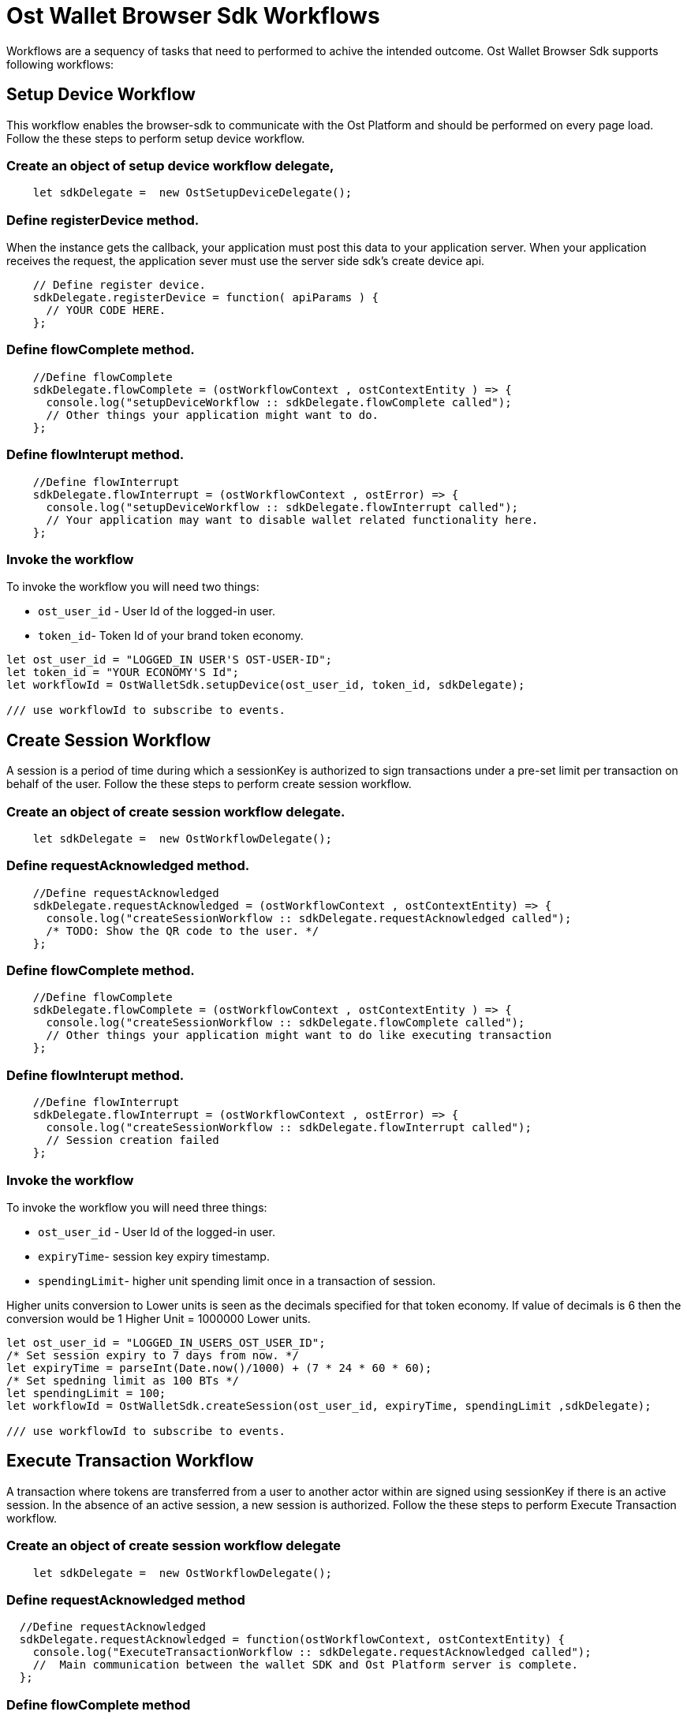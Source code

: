 = Ost Wallet Browser Sdk Workflows

Workflows are a sequency of tasks that need to performed to achive the intended outcome.
Ost Wallet Browser Sdk supports following workflows:

== Setup Device Workflow

This workflow enables the browser-sdk to communicate with the Ost Platform and should be performed on every page load.
Follow the these steps to perform setup device workflow.

=== Create an object of setup device workflow delegate,

----
    let sdkDelegate =  new OstSetupDeviceDelegate();
----

=== Define registerDevice method.

When the instance gets the callback, your application must post this data to your application server.
When your application receives the request, the application sever must use the server side sdk's create device api.

----
    // Define register device.
    sdkDelegate.registerDevice = function( apiParams ) {
      // YOUR CODE HERE.
    };
----

=== Define flowComplete method.

----
    //Define flowComplete
    sdkDelegate.flowComplete = (ostWorkflowContext , ostContextEntity ) => {
      console.log("setupDeviceWorkflow :: sdkDelegate.flowComplete called");
      // Other things your application might want to do.
    };
----

=== Define flowInterupt method.

----
    //Define flowInterrupt
    sdkDelegate.flowInterrupt = (ostWorkflowContext , ostError) => {
      console.log("setupDeviceWorkflow :: sdkDelegate.flowInterrupt called");
      // Your application may want to disable wallet related functionality here.
    };
----

=== Invoke the workflow

To invoke the workflow you will need two things:

* `ost_user_id` - User Id of the logged-in user.
* `token_id`- Token Id of your brand token economy.

----
let ost_user_id = "LOGGED_IN USER'S OST-USER-ID";
let token_id = "YOUR ECONOMY'S Id";
let workflowId = OstWalletSdk.setupDevice(ost_user_id, token_id, sdkDelegate);

/// use workflowId to subscribe to events.
----

== Create Session Workflow

A session is a period of time during which a sessionKey is authorized to sign transactions under a pre-set limit per transaction on behalf of the user.
Follow the these steps to perform create session workflow.

=== Create an object of create session workflow delegate.

----
    let sdkDelegate =  new OstWorkflowDelegate();
----

=== Define requestAcknowledged method.

----
    //Define requestAcknowledged
    sdkDelegate.requestAcknowledged = (ostWorkflowContext , ostContextEntity) => {
      console.log("createSessionWorkflow :: sdkDelegate.requestAcknowledged called");
      /* TODO: Show the QR code to the user. */
    };
----

=== Define flowComplete method.

----
    //Define flowComplete
    sdkDelegate.flowComplete = (ostWorkflowContext , ostContextEntity ) => {
      console.log("createSessionWorkflow :: sdkDelegate.flowComplete called");
      // Other things your application might want to do like executing transaction
    };
----

=== Define flowInterupt method.

----
    //Define flowInterrupt
    sdkDelegate.flowInterrupt = (ostWorkflowContext , ostError) => {
      console.log("createSessionWorkflow :: sdkDelegate.flowInterrupt called");
      // Session creation failed
    };
----

=== Invoke the workflow

To invoke the workflow you will need three things:

* `ost_user_id` - User Id of the logged-in user.
* `expiryTime`- session key expiry timestamp.
* `spendingLimit`- higher unit spending limit once in a transaction of session.

Higher units conversion to Lower units is seen as the decimals specified for that token economy.
If value of decimals is 6 then the conversion would be 1 Higher Unit = 1000000 Lower units.

----
let ost_user_id = "LOGGED_IN_USERS_OST_USER_ID";
/* Set session expiry to 7 days from now. */
let expiryTime = parseInt(Date.now()/1000) + (7 * 24 * 60 * 60);
/* Set spedning limit as 100 BTs */
let spendingLimit = 100;
let workflowId = OstWalletSdk.createSession(ost_user_id, expiryTime, spendingLimit ,sdkDelegate);

/// use workflowId to subscribe to events.
----

== Execute Transaction Workflow

A transaction where tokens are transferred from a user to another actor within are signed using sessionKey if there is an active session.
In the absence of an active session, a new session is authorized.
Follow the these steps to perform Execute Transaction workflow.

=== Create an object of create session workflow delegate

----
    let sdkDelegate =  new OstWorkflowDelegate();
----

=== Define requestAcknowledged method

----
  //Define requestAcknowledged
  sdkDelegate.requestAcknowledged = function(ostWorkflowContext, ostContextEntity) {
    console.log("ExecuteTransactionWorkflow :: sdkDelegate.requestAcknowledged called");
    //  Main communication between the wallet SDK and Ost Platform server is complete.
  };
----

=== Define flowComplete method

----
    //Define flowComplete
    sdkDelegate.flowComplete = (ostWorkflowContext , ostContextEntity ) => {
      console.log("ExecuteTransactionWorkflow :: sdkDelegate.flowComplete called");
      // Execute Transaction is successfully executed.
    };
----

=== Define flowInterupt method

----
    //Define flowInterrupt
    sdkDelegate.flowInterrupt = (ostWorkflowContext , ostError) => {
      console.log("ExecuteTransactionWorkflow :: sdkDelegate.flowInterrupt called");
      // Execute Transaction failed.
    };
----

=== Invoke the workflow

There are two types of method available for invoking execute transaction.

* Direct Transfer
* Execute Pay

==== Direct Transfer

It is direct token to token transfer.
To invoke the Direct Transfer you will need three things:

* 'ost_user_id' - User Id of the logged-in user.
* 'token_holder_addresses' - Token Holder Address of the receiver.
* 'amounts' - Amount needed to be send.

----
let ost_user_id = "LOGGED_IN_USERS_OST_USER_ID";
let token_holder_address = "RECEPIENTS_TOKENHOLDER_ADDRESS";
let amount = "CONVERTED USER ENTERED TOKEN AMOUNT TO WEI ";

let workflowId = OstWalletSdk.executeDirectTransferTransaction(ost_user_id, {
                    token_holder_addresses : [token_holder_address],
                    amounts: [amount]
                  },
                  sdkDelegate);
----

==== Execute Pay

It accepts amount in cent and then internally converts it into token and send resultant amount to the receiver.
To invoke the Execute Pay you will need three things:

* 'ost_user_id' - User Id of the logged-in user.
* 'token_holder_addresses' - Token Holder Address of the receiver.
* 'amounts' - Amount needed to be send.
* options parameter in which currency_code is passed.
Currency_code determines currency type.

There are three currency type -

* USD
* GBP
* EUR

----
let ost_user_id = "LOGGED_IN USER'S OST-USER-ID";
let token_holder_address = "TOKEN HOLDER ADDRESS OF RECEIVER";
let amount = "CONVERTED USER ENTERED CENT AMOUNT TO WEI ";
let currency_type = "CURRENCY CODE SELECTED BY USER";

let workflowId = OstWalletSdk.executePayTransaction(currentUser.user_id, {
                    token_holder_addresses: [tokenHolderAddress],
                    amounts: [amount],
                    options: {
                        currency_code: currency_type
                    }
                },
                sdkDelegate);

/// use workflowId to subscribe to events.
----

== Subscribe to workflow events

Subscription to workflow events can be performed in three ways:

[discrete]
==== Susbscribe by workflow Id

All event of particular workflow id can be delivered on subscribing it.

[source,javascript]
----
 OstWalletSdk.subscribe("flowInitiated", workflowId, (workflowContext) => {
      consloe.log("workflowContext : ", workflowContext);
 });

 OstWalletSdk.subscribe("requestAcknowledged", workflowId, (workflowContext, contextEntity) => {
      consloe.log("workflowContext : ", workflowContext);
      consloe.log("contextEntity : ", contextEntity);

      //Perfrom action on requestAcknowledged
 });

 OstWalletSdk.subscribe("flowCompleted", workflowId, (workflowContext, contextEntity) => {
      consloe.log("workflowContext : ", workflowContext);
      consloe.log("contextEntity : ", contextEntity);

      //Perfrom action on flowCompleted
 });

 OstWalletSdk.subscribe("flowInterrupted", workflowId, (workflowContext, ostError) => {
      consloe.log("workflowContext : ", workflowContext);
      consloe.log("ostError : ", ostError);

      //Perfrom action on flowInterrupted
});
----

[discrete]
==== Susbscribe by user Id

To get all workflow events performed by user, subscribe to user id.

[source,javascript]
----

let userId = <OST_USER_ID>
OstWalletSdk.subscribeAll("flowInitiated", (workflowContext) => {
   consloe.log("workflowContext : ", workflowContext);

   //Perfrom action on flowInitiated for user id
}, userId);

OstWalletSdk.subscribeAll("requestAcknowledged", (workflowContext, contextEntity) => {
   consloe.log("workflowContext : ", workflowContext);
   consloe.log("contextEntity : ", contextEntity);

   //Perfrom action on requestAcknowledged for user id
}, userId);

OstWalletSdk.subscribeAll("flowCompleted", (workflowContext, contextEntity) => {
   consloe.log("workflowContext : ", workflowContext);
   consloe.log("contextEntity : ", contextEntity);

   //Perfrom action on flowCompleted for user id
}, userId);

OstWalletSdk.subscribeAll("flowInterrupted", (workflowContext, ostError) => {
  consloe.log("workflowContext : ", workflowContext);
  consloe.log("ostError : ", ostError);

  //Perfrom action on flowInterrupted for user id
}, userId);
----

[discrete]
==== Susbscribe to all workflow events

Developer can subscribe to all workflow event.

[source,js]
----
OstWalletSdk.subscribeAll("flowInitiated", (workflowContext) => {
   consloe.log("workflowContext : ", workflowContext);
});

OstWalletSdk.subscribeAll("requestAcknowledged", (workflowContext, contextEntity) => {
   consloe.log("workflowContext : ", workflowContext);
   consloe.log("contextEntity : ", contextEntity);

});

OstWalletSdk.subscribeAll("flowCompleted", (workflowContext, contextEntity) => {
   consloe.log("workflowContext : ", workflowContext);
   consloe.log("contextEntity : ", contextEntity);

});

OstWalletSdk.subscribeAll("flowInterrupted", (workflowContext, ostError) => {
  consloe.log("workflowContext : ", workflowContext);
  consloe.log("ostError : ", ostError);

});
----

